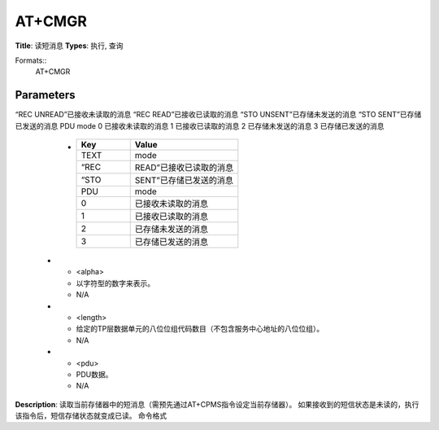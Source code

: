 
AT+CMGR
=======

**Title**: 读短消息
**Types**: 执行, 查询

Formats::
   AT+CMGR

Parameters
----------
.. list-table::
   :header-rows: 1
   :widths: 18 34 48

   * - Name
     - Description
     - Values
   * - <index>
     - 短信在<mem1>的索引号，CMGR读取的是<mem1>的短信
     - N/A
   * - <stat>
     - TEXT mode
“REC UNREAD”已接收未读取的消息
“REC READ”已接收已读取的消息
“STO UNSENT”已存储未发送的消息
“STO SENT”已存储已发送的消息
PDU mode
0 已接收未读取的消息
1 已接收已读取的消息
2 已存储未发送的消息
3 已存储已发送的消息
     -
       .. list-table::
          :header-rows: 1
          :widths: 20 40

          * - Key
            - Value
          * - TEXT
            - mode
          * - “REC
            - READ”已接收已读取的消息
          * - “STO
            - SENT”已存储已发送的消息
          * - PDU
            - mode
          * - 0
            - 已接收未读取的消息
          * - 1
            - 已接收已读取的消息
          * - 2
            - 已存储未发送的消息
          * - 3
            - 已存储已发送的消息
   * - <alpha>
     - 以字符型的数字来表示。
     - N/A
   * - <length>
     - 给定的TP层数据单元的八位位组代码数目（不包含服务中心地址的八位位组）。
     - N/A
   * - <pdu>
     - PDU数据。
     - N/A

**Description**: 读取当前存储器中的短消息（需预先通过AT+CPMS指令设定当前存储器）。
如果接收到的短信状态是未读的，执行该指令后，短信存储状态就变成已读。
命令格式